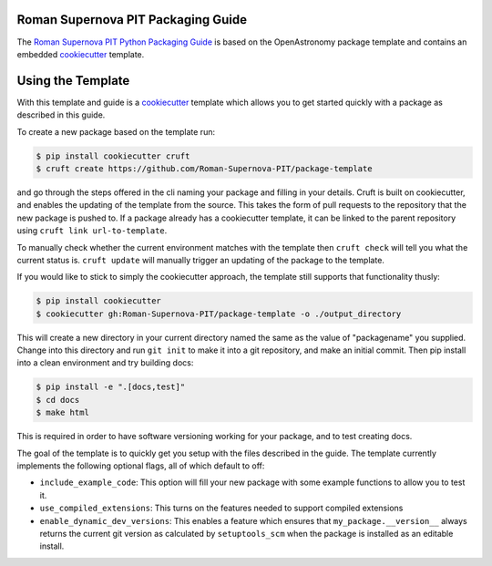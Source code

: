Roman Supernova PIT Packaging Guide
===================================

The `Roman Supernova PIT Python Packaging Guide <https://Roman-Supernova-PIT.github.io/package-template/>`__ is based on the OpenAstronomy package template and contains an embedded `cookiecutter <https://cookiecutter.readthedocs.io/>`__ template.


Using the Template
==================

With this template and guide is a `cookiecutter <https://cookiecutter.readthedocs.io/>`__ template which allows you to get started quickly with a package as described in this guide.

To create a new package based on the template run:

.. code-block:: console

   $ pip install cookiecutter cruft
   $ cruft create https://github.com/Roman-Supernova-PIT/package-template

and go through the steps offered in the cli naming your package and filling in your details.
Cruft is built on cookiecutter, and enables the updating of the template from the source.
This takes the form of pull requests to the repository that the new package is pushed to.
If a package already has a cookiecutter template, it can be linked to the parent repository using ``cruft link url-to-template``.

To manually check whether the current environment matches with the template then ``cruft check`` will tell you what the current status is.
``cruft update`` will manually trigger an updating of the package to the template.

If you would like to stick to simply the cookiecutter approach, the template still supports that functionality thusly:

.. code-block:: console

   $ pip install cookiecutter
   $ cookiecutter gh:Roman-Supernova-PIT/package-template -o ./output_directory

This will create a new directory in your current directory named the same as the value of "packagename" you supplied. Change into this directory and run ``git init`` to make it into a git repository, and make an initial commit. Then pip install into a clean environment and try building docs:

.. code-block:: console

   $ pip install -e ".[docs,test]"
   $ cd docs
   $ make html


This is required in order to have software versioning working for your package, and to test creating docs.

The goal of the template is to quickly get you setup with the files described in the guide.
The template currently implements the following optional flags, all of which default to off:

* ``include_example_code``: This option will fill your new package with some example functions to allow you to test it.
* ``use_compiled_extensions``: This turns on the features needed to support compiled extensions
* ``enable_dynamic_dev_versions``: This enables a feature which ensures that ``my_package.__version__`` always returns the current git version as calculated by ``setuptools_scm`` when the package is installed as an editable install. 



